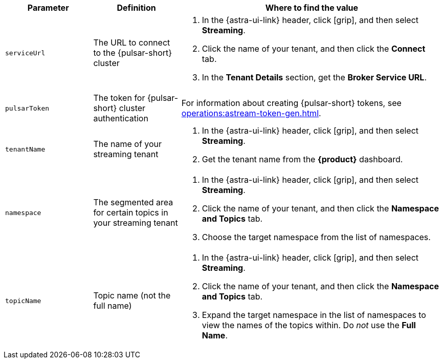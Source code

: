 [cols="1,1,3"]
|===
|Parameter |Definition |Where to find the value

|`serviceUrl`
|The URL to connect to the {pulsar-short} cluster
a|
. In the {astra-ui-link} header, click icon:grip[name="Applications"], and then select *Streaming*.
. Click the name of your tenant, and then click the *Connect* tab.
. In the *Tenant Details* section, get the *Broker Service URL*.

|`pulsarToken`
|The token for {pulsar-short} cluster authentication
|For information about creating {pulsar-short} tokens, see xref:operations:astream-token-gen.adoc[].

|`tenantName`
|The name of your streaming tenant
a|
. In the {astra-ui-link} header, click icon:grip[name="Applications"], and then select *Streaming*.
. Get the tenant name from the *{product}* dashboard.

|`namespace`
|The segmented area for certain topics in your streaming tenant
a|
. In the {astra-ui-link} header, click icon:grip[name="Applications"], and then select *Streaming*.
. Click the name of your tenant, and then click the *Namespace and Topics* tab.
. Choose the target namespace from the list of namespaces.

|`topicName`
|Topic name (not the full name)
a|
. In the {astra-ui-link} header, click icon:grip[name="Applications"], and then select *Streaming*.
. Click the name of your tenant, and then click the *Namespace and Topics* tab.
. Expand the target namespace in the list of namespaces to view the names of the topics within.
Do _not_ use the *Full Name*.
|===